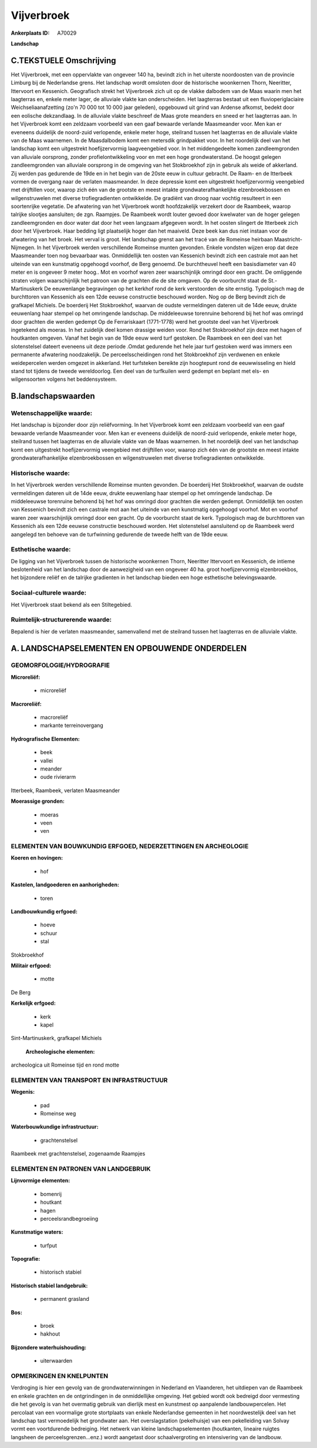 Vijverbroek
===========

:Ankerplaats ID: A70029


**Landschap**



C.TEKSTUELE Omschrijving
------------------------

Het Vijverbroek, met een oppervlakte van ongeveer 140 ha, bevindt zich
in het uiterste noordoosten van de provincie Limburg bij de Nederlandse
grens. Het landschap wordt omsloten door de historische woonkernen
Thorn, Neeritter, Ittervoort en Kessenich. Geografisch strekt het
Vijverbroek zich uit op de vlakke dalbodem van de Maas waarin men het
laagterras en, enkele meter lager, de alluviale vlakte kan
onderscheiden. Het laagterras bestaat uit een fluvioperiglaciaire
Weichseliaanafzetting (zo'n 70 000 tot 10 000 jaar geleden), opgebouwd
uit grind van Ardense afkomst, bedekt door een eolische dekzandlaag. In
de alluviale vlakte beschreef de Maas grote meanders en sneed er het
laagterras aan. In het Vijverbroek komt een zeldzaam voorbeeld van een
gaaf bewaarde verlande Maasmeander voor. Men kan er eveneens duidelijk
de noord-zuid verlopende, enkele meter hoge, steilrand tussen het
laagterras en de alluviale vlakte van de Maas waarnemen. In de
Maasdalbodem komt een metersdik grindpakket voor. In het noordelijk deel
van het landschap komt een uitgestrekt hoefijzervormig laagveengebied
voor. In het middengedeelte komen zandleemgronden van alluviale
oorsprong, zonder profielontwikkeling voor en met een hoge
grondwaterstand. De hoogst gelegen zandleemgronden van alluviale
oorsprong in de omgeving van het Stokbroekhof zijn in gebruik als weide
of akkerland. Zij werden pas gedurende de 19de en in het begin van de
20ste eeuw in cultuur gebracht. De Raam- en de Itterbeek vormen de
overgang naar de verlaten maasmeander. In deze depressie komt een
uitgestrekt hoefijzervormig veengebied met drijftillen voor, waarop zich
één van de grootste en meest intakte grondwaterafhankelijke
elzenbroekbossen en wilgenstruwelen met diverse trofiegradienten
ontwikkelde. De gradiënt van droog naar vochtig resulteert in een
soortenrijke vegetatie. De afwatering van het Vijverbroek wordt
hoofdzakelijk verzekert door de Raambeek, waarop talrijke slootjes
aansluiten; de zgn. Raampjes. De Raambeek wordt louter gevoed door
kwelwater van de hoger gelegen zandleemgronden en door water dat door
het veen langzaam afgegeven wordt. In het oosten slingert de Itterbeek
zich door het Vijverbroek. Haar bedding ligt plaatselijk hoger dan het
maaiveld. Deze beek kan dus niet instaan voor de afwatering van het
broek. Het verval is groot. Het landschap grenst aan het tracé van de
Romeinse heirbaan Maastricht-Nijmegen. In het Vijverbroek werden
verschillende Romeinse munten gevonden. Enkele vondsten wijzen erop dat
deze Maasmeander toen nog bevaarbaar was. Onmiddellijk ten oosten van
Kessenich bevindt zich een castrale mot aan het uiteinde van een
kunstmatig opgehoogd voorhof, de Berg genoemd. De burchtheuvel heeft een
basisdiameter van 40 meter en is ongeveer 9 meter hoog.. Mot en voorhof
waren zeer waarschijnlijk omringd door een gracht. De omliggende straten
volgen waarschijnlijk het patroon van de grachten die de site omgaven.
Op de voorburcht staat de St.-Martinuskerk De eeuwenlange begravingen op
het kerkhof rond de kerk verstoorden de site ernstig. Typologisch mag de
burchttoren van Kessenich als een 12de eeuwse constructie beschouwd
worden. Nog op de Berg bevindt zich de grafkapel Michiels. De boerderij
Het Stokbroekhof, waarvan de oudste vermeldingen dateren uit de 14de
eeuw, drukte eeuwenlang haar stempel op het omringende landschap. De
middeleeuwse torenruine behorend bij het hof was omringd door grachten
die werden gedempt Op de Ferrariskaart (1771-1778) werd het grootste
deel van het Vijverbroek ingetekend als moeras. In het zuidelijk deel
komen drassige weiden voor. Rond het Stokbroekhof zijn deze met hagen of
houtkanten omgeven. Vanaf het begin van de 19de eeuw werd turf gestoken.
De Raambeek en een deel van het slotenstelsel dateert eveneens uit deze
periode .Omdat gedurende het hele jaar turf gestoken werd was immers een
permanente afwatering noodzakelijk. De perceelsscheidingen rond het
Stokbroekhof zijn verdwenen en enkele weidepercelen werden omgezet in
akkerland. Het turfsteken bereikte zijn hoogtepunt rond de eeuwwisseling
en hield stand tot tijdens de tweede wereldoorlog. Een deel van de
turfkuilen werd gedempt en beplant met els- en wilgensoorten volgens het
beddensysteem.



B.landschapswaarden
-------------------


Wetenschappelijke waarde:
~~~~~~~~~~~~~~~~~~~~~~~~~

Het landschap is bijzonder door zijn reliëfvorming. In het
Vijverbroek komt een zeldzaam voorbeeld van een gaaf bewaarde verlande
Maasmeander voor. Men kan er eveneens duidelijk de noord-zuid
verlopende, enkele meter hoge, steilrand tussen het laagterras en de
alluviale vlakte van de Maas waarnemen. In het noordelijk deel van het
landschap komt een uitgestrekt hoefijzervormig veengebied met
drijftillen voor, waarop zich één van de grootste en meest intakte
grondwaterafhankelijke elzenbroekbossen en wilgenstruwelen met diverse
trofiegradienten ontwikkelde.

Historische waarde:
~~~~~~~~~~~~~~~~~~~


In het Vijverbroek werden verschillende Romeinse munten gevonden. De
boerderij Het Stokbroekhof, waarvan de oudste vermeldingen dateren uit
de 14de eeuw, drukte eeuwenlang haar stempel op het omringende
landschap. De middeleeuwse torenruine behorend bij het hof was omringd
door grachten die werden gedempt. Onmiddellijk ten oosten van Kessenich
bevindt zich een castrale mot aan het uiteinde van een kunstmatig
opgehoogd voorhof. Mot en voorhof waren zeer waarschijnlijk omringd door
een gracht. Op de voorburcht staat de kerk. Typologisch mag de
burchttoren van Kessenich als een 12de eeuwse constructie beschouwd
worden. Het slotenstelsel aansluitend op de Raambeek werd aangelegd ten
behoeve van de turfwinning gedurende de tweede helft van de 19de eeuw.

Esthetische waarde:
~~~~~~~~~~~~~~~~~~~

De ligging van het Vijverbroek tussen de
historische woonkernen Thorn, Neeritter Ittervoort en Kessenich, de
intieme beslotenheid van het landschap door de aanwezigheid van een
ongeveer 40 ha. groot hoefijzervormig elzenbroekbos, het bijzondere
reliëf en de talrijke gradienten in het landschap bieden een hoge
esthetische belevingswaarde.


Sociaal-culturele waarde:
~~~~~~~~~~~~~~~~~~~~~~~~~


Het Vijverbroek staat bekend als een
Stiltegebied.

Ruimtelijk-structurerende waarde:
~~~~~~~~~~~~~~~~~~~~~~~~~~~~~~~~~

Bepalend is hier de verlaten maasmeander, samenvallend met de
steilrand tussen het laagterras en de alluviale vlakte.



A. LANDSCHAPSELEMENTEN EN OPBOUWENDE ONDERDELEN
-----------------------------------------------



GEOMORFOLOGIE/HYDROGRAFIE
~~~~~~~~~~~~~~~~~~~~~~~~~

**Microreliëf:**

 * microreliëf


**Macroreliëf:**

 * macroreliëf
 * markante terreinovergang

**Hydrografische Elementen:**

 * beek
 * vallei
 * meander
 * oude rivierarm


Itterbeek, Raambeek, verlaten Maasmeander

**Moerassige gronden:**

 * moeras
 * veen
 * ven



ELEMENTEN VAN BOUWKUNDIG ERFGOED, NEDERZETTINGEN EN ARCHEOLOGIE
~~~~~~~~~~~~~~~~~~~~~~~~~~~~~~~~~~~~~~~~~~~~~~~~~~~~~~~~~~~~~~~

**Koeren en hovingen:**

 * hof


**Kastelen, landgoederen en aanhorigheden:**

 * toren


**Landbouwkundig erfgoed:**

 * hoeve
 * schuur
 * stal


Stokbroekhof

**Militair erfgoed:**

 * motte


De Berg

**Kerkelijk erfgoed:**

 * kerk
 * kapel


Sint-Martinuskerk, grafkapel Michiels

 **Archeologische elementen:**
archeologica uit Romeinse tijd en rond motte

ELEMENTEN VAN TRANSPORT EN INFRASTRUCTUUR
~~~~~~~~~~~~~~~~~~~~~~~~~~~~~~~~~~~~~~~~~

**Wegenis:**

 * pad
 * Romeinse weg


**Waterbouwkundige infrastructuur:**

 * grachtenstelsel


Raambeek met grachtenstelsel, zogenaamde Raampjes

ELEMENTEN EN PATRONEN VAN LANDGEBRUIK
~~~~~~~~~~~~~~~~~~~~~~~~~~~~~~~~~~~~~

**Lijnvormige elementen:**

 * bomenrij
 * houtkant
 * hagen
 * perceelsrandbegroeiing

**Kunstmatige waters:**

 * turfput


**Topografie:**

 * historisch stabiel


**Historisch stabiel landgebruik:**

 * permanent grasland


**Bos:**

 * broek
 * hakhout


**Bijzondere waterhuishouding:**

 * uiterwaarden



OPMERKINGEN EN KNELPUNTEN
~~~~~~~~~~~~~~~~~~~~~~~~~

Verdroging is hier een gevolg van de grondwaterwinningen in Nederland en
Vlaanderen, het uitdiepen van de Raambeek en enkele grachten en de
ontgrindingen in de onmiddellijke omgeving. Het gebied wordt ook
bedreigd door vermesting die het gevolg is van het overmatig gebruik van
dierlijk mest en kunstmest op aanpalende landbouwpercelen. Het percolaat
van een voormalige grote stortplaats van enkele Nederlandse gemeenten in
het noordwestelijk deel van het landschap tast vermoedelijk het
grondwater aan. Het overslagstation (pekelhuisje) van een pekelleiding
van Solvay vormt een voortdurende bedreiging. Het netwerk van kleine
landschapselementen (houtkanten, lineaire ruigtes langsheen de
perceelsgrenzen...enz.) wordt aangetast door schaalvergroting en
intensivering van de landbouw.
